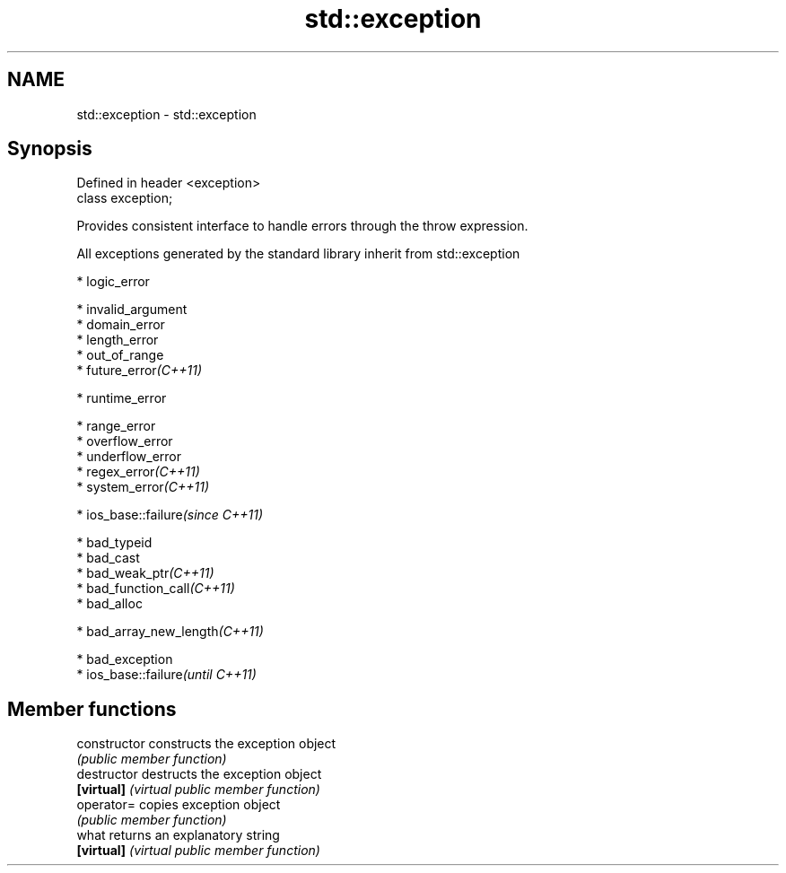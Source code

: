 .TH std::exception 3 "Nov 25 2015" "2.1 | http://cppreference.com" "C++ Standard Libary"
.SH NAME
std::exception \- std::exception

.SH Synopsis
   Defined in header <exception>
   class exception;

   Provides consistent interface to handle errors through the throw expression.

   All exceptions generated by the standard library inherit from std::exception

     * logic_error

     * invalid_argument
     * domain_error
     * length_error
     * out_of_range
     * future_error\fI(C++11)\fP

     * runtime_error

     * range_error
     * overflow_error
     * underflow_error
     * regex_error\fI(C++11)\fP
     * system_error\fI(C++11)\fP

     * ios_base::failure\fI(since C++11)\fP

     * bad_typeid
     * bad_cast
     * bad_weak_ptr\fI(C++11)\fP
     * bad_function_call\fI(C++11)\fP
     * bad_alloc

     * bad_array_new_length\fI(C++11)\fP

     * bad_exception
     * ios_base::failure\fI(until C++11)\fP

.SH Member functions

   constructor   constructs the exception object
                 \fI(public member function)\fP
   destructor    destructs the exception object
   \fB[virtual]\fP     \fI(virtual public member function)\fP 
   operator=     copies exception object
                 \fI(public member function)\fP 
   what          returns an explanatory string
   \fB[virtual]\fP     \fI(virtual public member function)\fP 
